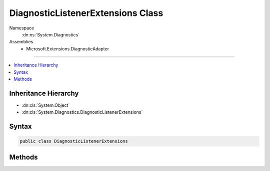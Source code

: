 

DiagnosticListenerExtensions Class
==================================





Namespace
    :dn:ns:`System.Diagnostics`
Assemblies
    * Microsoft.Extensions.DiagnosticAdapter

----

.. contents::
   :local:



Inheritance Hierarchy
---------------------


* :dn:cls:`System.Object`
* :dn:cls:`System.Diagnostics.DiagnosticListenerExtensions`








Syntax
------

.. code-block:: csharp

    public class DiagnosticListenerExtensions








.. dn:class:: System.Diagnostics.DiagnosticListenerExtensions
    :hidden:

.. dn:class:: System.Diagnostics.DiagnosticListenerExtensions

Methods
-------

.. dn:class:: System.Diagnostics.DiagnosticListenerExtensions
    :noindex:
    :hidden:

    
    .. dn:method:: System.Diagnostics.DiagnosticListenerExtensions.SubscribeWithAdapter(System.Diagnostics.DiagnosticListener, System.Object)
    
        
    
        
        :type diagnostic: System.Diagnostics.DiagnosticListener
    
        
        :type target: System.Object
        :rtype: System.IDisposable
    
        
        .. code-block:: csharp
    
            public static IDisposable SubscribeWithAdapter(this DiagnosticListener diagnostic, object target)
    
    .. dn:method:: System.Diagnostics.DiagnosticListenerExtensions.SubscribeWithAdapter(System.Diagnostics.DiagnosticListener, System.Object, System.Func<System.String, System.Boolean>)
    
        
    
        
        :type diagnostic: System.Diagnostics.DiagnosticListener
    
        
        :type target: System.Object
    
        
        :type isEnabled: System.Func<System.Func`2>{System.String<System.String>, System.Boolean<System.Boolean>}
        :rtype: System.IDisposable
    
        
        .. code-block:: csharp
    
            public static IDisposable SubscribeWithAdapter(this DiagnosticListener diagnostic, object target, Func<string, bool> isEnabled)
    

